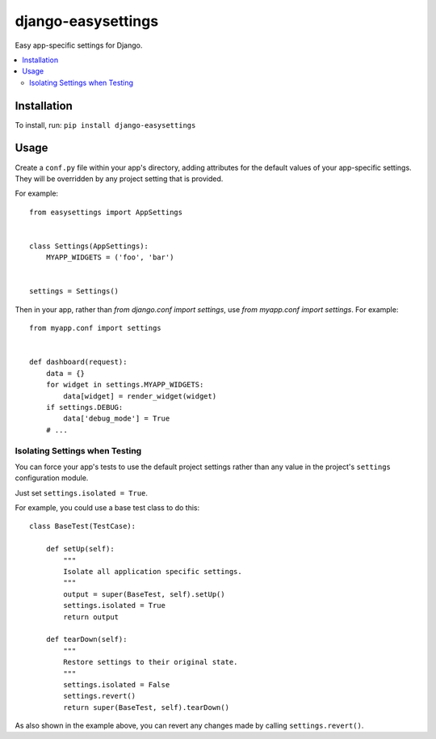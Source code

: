 ===================
django-easysettings
===================

.. image:: https://badge.fury.io/py/django-easysettings.svg
    :alt: PyPI version
    :target: https://badge.fury.io/py/django-easysettings

.. image:: https://travis-ci.org/SmileyChris/django-easysettings.svg?branch=master
    :alt: Build status
    :target: http://travis-ci.org/SmileyChris/django-easysettings

.. image:: https://codecov.io/gh/SmileyChris/django-easysettings/branch/master/graph/badge.svg
    :alt: Coverage status
    :target: https://codecov.io/gh/SmileyChris/django-easysettings


Easy app-specific settings for Django.

.. contents::
    :local:
    :backlinks: none


Installation
============

To install, run: ``pip install django-easysettings``


Usage
=====

Create a ``conf.py`` file within your app's directory, adding attributes for
the default values of your app-specific settings. They will be overridden by
any project setting that is provided.

For example::

    from easysettings import AppSettings


    class Settings(AppSettings):
        MYAPP_WIDGETS = ('foo', 'bar')


    settings = Settings()


Then in your app, rather than `from django.conf import settings`, use
`from myapp.conf import settings`. For example::

    from myapp.conf import settings


    def dashboard(request):
        data = {}
        for widget in settings.MYAPP_WIDGETS:
            data[widget] = render_widget(widget)
        if settings.DEBUG:
            data['debug_mode'] = True
        # ...


Isolating Settings when Testing
-------------------------------

You can force your app's tests to use the default project settings rather than
any value in the project's ``settings`` configuration module.

Just set ``settings.isolated = True``.

For example, you could use a base test class to do this::

    class BaseTest(TestCase):

        def setUp(self):
            """
            Isolate all application specific settings.
            """
            output = super(BaseTest, self).setUp()
            settings.isolated = True
            return output

        def tearDown(self):
            """
            Restore settings to their original state.
            """
            settings.isolated = False
            settings.revert()
            return super(BaseTest, self).tearDown()

As also shown in the example above, you can revert any changes made by calling
``settings.revert()``.
